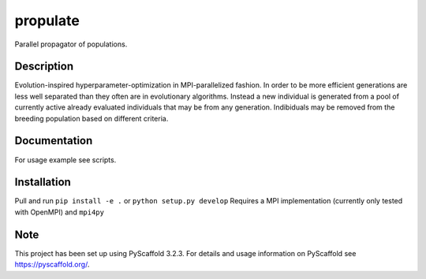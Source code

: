 =========
propulate
=========


Parallel propagator of populations.


Description
===========

Evolution-inspired hyperparameter-optimization in MPI-parallelized fashion.
In order to be more efficient generations are less well separated than they often are in evolutionary algorithms.
Instead a new individual is generated from a pool of currently active already evaluated individuals that may be from any generation.
Indibiduals may be removed from the breeding population based on different criteria.

Documentation
=============

For usage example see scripts.

Installation
============

Pull and run ``pip install -e .`` or ``python setup.py develop``
Requires a MPI  implementation (currently only tested with  OpenMPI) and ``mpi4py`` 


Note
====

This project has been set up using PyScaffold 3.2.3. For details and usage
information on PyScaffold see https://pyscaffold.org/.
